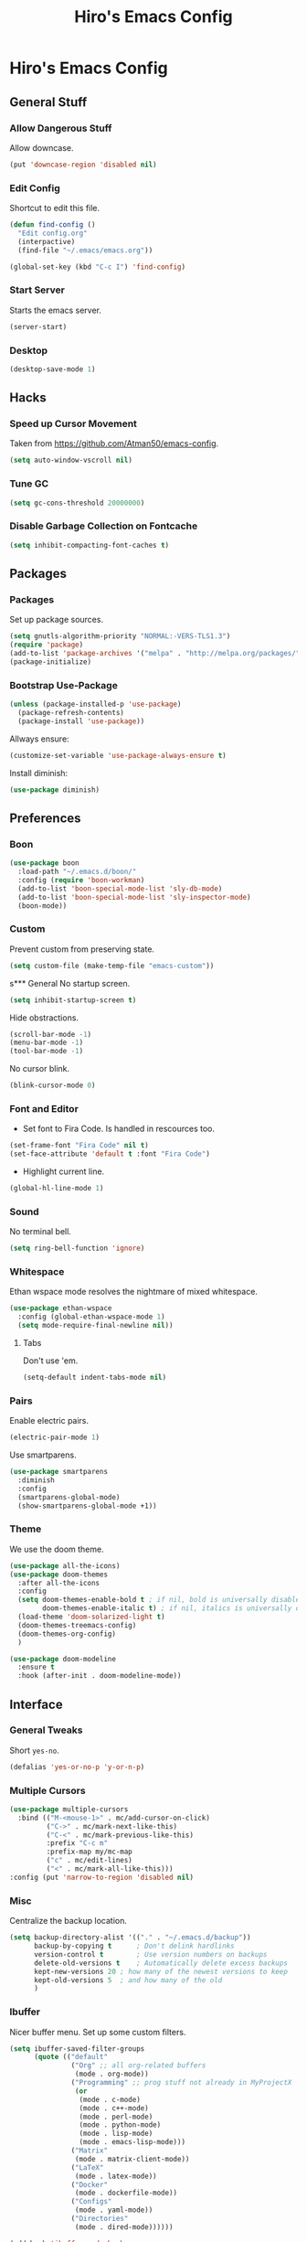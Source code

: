#+TITLE: Hiro's Emacs Config

* Hiro's Emacs Config
** General Stuff
*** Allow Dangerous Stuff
Allow downcase.
#+begin_src emacs-lisp :tangle yes
  (put 'downcase-region 'disabled nil)
#+end_src

*** Edit Config
Shortcut to edit this file.
#+BEGIN_SRC emacs-lisp :tangle yes
  (defun find-config ()
    "Edit config.org"
    (interpactive)
    (find-file "~/.emacs/emacs.org"))

  (global-set-key (kbd "C-c I") 'find-config)
#+END_SRC

*** Start Server
Starts the emacs server.
#+BEGIN_SRC emacs-lisp :tangle yes
  (server-start)
#+END_SRC

*** Desktop
#+BEGIN_SRC emacs-lisp :tangle yes
  (desktop-save-mode 1)
#+END_SRC

** Hacks
*** Speed up Cursor Movement
Taken from https://github.com/Atman50/emacs-config.
#+BEGIN_SRC emacs-lisp :tangle yes
  (setq auto-window-vscroll nil)
#+END_SRC

*** Tune GC
#+begin_src emacs-lisp :tangle yes
  (setq gc-cons-threshold 20000000)
#+end_src

*** Disable Garbage Collection on Fontcache
#+BEGIN_SRC emacs-lisp :tangle yes
  (setq inhibit-compacting-font-caches t)
#+END_SRC

** Packages
*** Packages
Set up package sources.
#+BEGIN_SRC emacs-lisp :tangle yes
  (setq gnutls-algorithm-priority "NORMAL:-VERS-TLS1.3")
  (require 'package)
  (add-to-list 'package-archives '("melpa" . "http://melpa.org/packages/"))
  (package-initialize)
#+END_SRC

*** Bootstrap Use-Package
#+BEGIN_SRC emacs-lisp :tangle yes
  (unless (package-installed-p 'use-package)
    (package-refresh-contents)
    (package-install 'use-package))
#+END_SRC

Allways ensure:
#+BEGIN_SRC emacs-lisp :tangle yes
  (customize-set-variable 'use-package-always-ensure t)
#+END_SRC

Install diminish:
#+BEGIN_SRC emacs-lisp :tangle yes
  (use-package diminish)
#+END_SRC

** Preferences
*** Boon
#+begin_src emacs-lisp :tangle yes
  (use-package boon
    :load-path "~/.emacs.d/boon/"
    :config (require 'boon-workman)
    (add-to-list 'boon-special-mode-list 'sly-db-mode)
    (add-to-list 'boon-special-mode-list 'sly-inspector-mode)
    (boon-mode))
#+end_src
*** Custom
Prevent custom from preserving state.
#+BEGIN_SRC emacs-lisp :tangle yes
  (setq custom-file (make-temp-file "emacs-custom"))
#+END_SRC

s*** General
 No startup screen.
 #+BEGIN_SRC emacs-lisp :tangle yes
   (setq inhibit-startup-screen t)
 #+END_SRC

 Hide obstractions.
 #+BEGIN_SRC emacs-lisp :tangle yes
   (scroll-bar-mode -1)
   (menu-bar-mode -1)
   (tool-bar-mode -1)
 #+END_SRC

 No cursor blink.
 #+BEGIN_SRC emacs-lisp :tangle yes
   (blink-cursor-mode 0)
 #+END_SRC

*** Font and Editor
- Set font to Fira Code. Is handled in rescources too.
#+BEGIN_SRC emacs-lisp :tangle yes
  (set-frame-font "Fira Code" nil t)
  (set-face-attribute 'default t :font "Fira Code")
#+END_SRC

 - Highlight current line.
#+BEGIN_SRC emacs-lisp :tangle yes
  (global-hl-line-mode 1)
#+END_SRC

*** Sound
No terminal bell.
#+BEGIN_SRC emacs-lisp :tangle yes
  (setq ring-bell-function 'ignore)
#+END_SRC

*** Whitespace
Ethan wspace mode resolves the nightmare of mixed whitespace.
#+BEGIN_SRC emacs-lisp :tangle yes
  (use-package ethan-wspace
    :config (global-ethan-wspace-mode 1)
    (setq mode-require-final-newline nil))
#+END_SRC

**** Tabs
Don't use 'em.
#+BEGIN_SRC emacs-lisp :tangle yes
  (setq-default indent-tabs-mode nil)
#+END_SRC

*** Pairs
Enable electric pairs.
#+BEGIN_SRC emacs-lisp :tangle yes
  (electric-pair-mode 1)
#+END_SRC

Use smartparens.
#+BEGIN_SRC emacs-lisp :tangle yes
  (use-package smartparens
    :diminish
    :config
    (smartparens-global-mode)
    (show-smartparens-global-mode +1))
#+END_SRC

*** Theme
We use the doom theme.
#+begin_src emacs-lisp :tangle yes
  (use-package all-the-icons)
  (use-package doom-themes
    :after all-the-icons
    :config
    (setq doom-themes-enable-bold t ; if nil, bold is universally disabled
          doom-themes-enable-italic t) ; if nil, italics is universally disabled
    (load-theme 'doom-solarized-light t)
    (doom-themes-treemacs-config)
    (doom-themes-org-config)
    )

  (use-package doom-modeline
    :ensure t
    :hook (after-init . doom-modeline-mode))
#+end_src

** Interface
*** General Tweaks
Short =yes-no=.
#+BEGIN_SRC emacs-lisp :tangle yes
  (defalias 'yes-or-no-p 'y-or-n-p)
#+END_SRC

*** Multiple Cursors
#+BEGIN_SRC emacs-lisp :tangle yes
  (use-package multiple-cursors
    :bind (("M-<mouse-1>" . mc/add-cursor-on-click)
           ("C->" . mc/mark-next-like-this)
           ("C-<" . mc/mark-previous-like-this)
           :prefix "C-c m"
           :prefix-map my/mc-map
           ("c" . mc/edit-lines)
           ("<" . mc/mark-all-like-this)))
  :config (put 'narrow-to-region 'disabled nil)
#+END_SRC

*** Misc
Centralize the backup location.
#+BEGIN_SRC emacs-lisp :tangle yes
  (setq backup-directory-alist '(("." . "~/.emacs.d/backup"))
        backup-by-copying t      ; Don't delink hardlinks
        version-control t        ; Use version numbers on backups
        delete-old-versions t    ; Automatically delete excess backups
        kept-new-versions 20 ; how many of the newest versions to keep
        kept-old-versions 5  ; and how many of the old
        )
#+END_SRC

*** Ibuffer
Nicer buffer menu. Set up some custom filters.
#+BEGIN_SRC emacs-lisp :tangle yes
  (setq ibuffer-saved-filter-groups
        (quote (("default"
                 ("Org" ;; all org-related buffers
                  (mode . org-mode))
                 ("Programming" ;; prog stuff not already in MyProjectX
                  (or
                   (mode . c-mode)
                   (mode . c++-mode)
                   (mode . perl-mode)
                   (mode . python-mode)
                   (mode . lisp-mode)
                   (mode . emacs-lisp-mode)))
                 ("Matrix"
                  (mode . matrix-client-mode))
                 ("LaTeX"
                  (mode . latex-mode))
                 ("Docker"
                  (mode . dockerfile-mode))
                 ("Configs"
                  (mode . yaml-mode))
                 ("Directories"
                  (mode . dired-mode))))))

  (add-hook 'ibuffer-mode-hook
            (lambda ()
              (ibuffer-switch-to-saved-filter-groups "default")))
  (global-set-key (kbd "C-x C-b") 'ibuffer-other-window)
#+END_SRC

*** Pretty Symbols
Some basic set-up for ~pretty-mode~ and ~prettify-symbols-mode~. The
details are handled on a per-mode base.

#+BEGIN_SRC emacs-lisp :tangle yes
  (use-package pretty-mode
    :config
    (global-pretty-mode t)
    (pretty-activate-groups
     '(:sub-and-superscripts :greek :arithmetic-nary :arrows :arithmetic)))
  (global-prettify-symbols-mode 1)
#+END_SRC

Unprettify on hover.
#+BEGIN_SRC emacs-lisp :tangle yes
  (setq prettify-symbols-unprettify-at-point t)
#+END_SRC

*** Navigation
**** Avy
Jump to char.
#+BEGIN_SRC emacs-lisp :tangle yes
  (use-package avy
    :bind (("M-g w" . avy-goto-word-1)
           ("M-g f" . avy-goto-line)
           ("C-'" . avy-goto-char)
           ("C-;" . avy-goto-char-2)))
#+END_SRC
*** Move Lines
Move whole lines easily.
#+BEGIN_SRC emacs-lisp :tangle yes
  (use-package move-text
    :diminish
    :config (move-text-default-bindings))
#+END_SRC

*** Treemacs
#+BEGIN_SRC emacs-lisp :tangle yes
  (use-package treemacs
    :ensure t
    :defer t
    :init
    (with-eval-after-load 'winum
      (define-key winum-keymap (kbd "M-0") #'treemacs-select-window))
    :bind
    (:map global-map
          ("M-0"       . treemacs-select-window)
          ("C-x t 1"   . treemacs-delete-other-windows)
          ("C-x t t"   . treemacs)
          ("C-x t B"   . treemacs-bookmark)
          ("C-x t C-t" . treemacs-find-file)
          ("C-x t M-t" . treemacs-find-tag)))

  (use-package treemacs-projectile
    :after treemacs projectile
    :ensure t)

  (use-package treemacs-icons-dired
    :after treemacs dired
    :ensure t
    :config (treemacs-icons-dired-mode))

  (use-package treemacs-magit
    :after treemacs magit
    :ensure t)
#+END_SRC

*** Rainbow Delimiters, Identifiers
Color code matching delimiters.
#+BEGIN_SRC emacs-lisp :tangle yes
  ;; (use-package rainbow-identifiers
  ;;   :hook prog-mode)

;;(use-package rainbow-delimiters
;;:hook prog-mode)
#+END_SRC

** Programming / Language Support
*** LSP
Support for the =Language Server Protocol=.
#+BEGIN_SRC emacs-lisp :tangle yes
  (use-package lsp-ui)
  (use-package lsp-treemacs)
  (use-package lsp-mode
    :after (lsp-ui elixir-mode)
    :config
    (setq lsp-prefer-flymake nil)
    (setq lsp-ui-doc-enable nil
          lsp-ui-doc-use-childframe t
          lsp-ui-doc-position 'top
          lsp-ui-doc-include-signature t
          lsp-ui-sideline-enable nil
          lsp-ui-flycheck-enable t
          lsp-ui-flycheck-list-position 'right
          lsp-ui-flycheck-live-reporting t
          lsp-ui-peek-enable t
          lsp-ui-peek-list-width 60
          lsp-ui-peek-peek-height 25)
    (setq lsp-clients-elixir-server-executable "/home/hiro/src/elixir-ls/release/language_server.sh")
    :hook ((elixir-mode . lsp)
           (lsp-mode . lsp-ui-mode)))
#+END_SRC

*** Company
#+BEGIN_SRC emacs-lisp :tangle yes
  (use-package company
    :diminish
    :bind (("<C-tab>" . company-complete)
           :map company-active-map
           ("C-n" . company-select-next-or-abort)
           ("C-p" . company-select-previous-or-abort))
    :config
    (setq company-show-numbers t)
    (setq company-idle-delay 0)
    (setq company-lsp-cache-candidates 'auto)
    (company-tng-configure-default)
    (setq company-frontends
          '(company-tng-frontend
            company-pseudo-tooltip-frontend
            company-echo-metadata-frontend))

    :hook (after-init . global-company-mode))
  (use-package company-flx
    :after company
    :config (company-flx-mode +1))
#+END_SRC

Set up the company backends: (maybe do it the other way around...)
#+BEGIN_SRC emacs-lisp :tangle yes
  (use-package company-tern
    :config (add-to-list 'company-backends 'company-tern))
  (use-package company-anaconda
    :config (add-to-list 'company-backends 'company-anaconda))
  (use-package company-lsp
    :config (add-to-list 'company-backends 'company-lsp))
#+END_SRC

*** Lisp
**** Roswell
Support for the roswell package manager.
#+BEGIN_SRC emacs-lisp :tangle yes
  (load (expand-file-name "~/.roswell/helper.el"))
#+END_SRC

**** Lispy Mode
A lisp code navigation extension that exploits the syntax of lisp to
avoid modifiers.

#+BEGIN_SRC emacs-lisp :tangle yes
  (use-package lispy
    :diminish
    :bind (("M-(" . lispy-parens-auto-wrap))
    :config (setq lispy-use-sly t)
    (let ((custom-bindings '(("u" . lispy-up)
                            ("p" . lispy-down)
                            ("n" . lispy-left)
                            ("o" . lispy-right)
                            ("e" . lispy-flow)
                            ("i" . lispy-different)
                            ("j" . lispy-eval-other-window)
                            ("h" . lispy-eval)
                            ("l" . lispy-other-mode)
                            ("f" . lispy-new-copy)
                            ("F" . lispy-narrow)
                            ("d" . lispy-undo)
                            ("k" . lispy-tab))))
      (dolist (binding custom-bindings)
        (lispy-define-key lispy-mode-map (car binding) (cdr binding))))
    :hook ((emacs-lisp-mode . lispy-mode)
           (eval-expression-minibuffer-setup . lispy-mode)
           (ielm-mode . lispy-mode)
           (lisp-mode . lispy-mode)
           (common-lisp-mode . lispy-mode)
           (lisp-interaction-mode . lispy-mode)
           (scheme-mode . lispy-mode)
           (racket-mode . lispy-mode)))
#+END_SRC

**** Sly
Slime fork with new features.
#+BEGIN_SRC emacs-lisp :tangle yes
  (use-package sly
    :config (setenv "APP_ENV" "development"))
  (use-package sly-repl-ansi-color
    :after sly)
  (use-package sly-quicklisp
    :after sly)
  (use-package sly-macrostep
    :after sly)
#+END_SRC

*** Racket
#+begin_src emacs-lisp :tangle yes
  ;; (use-package geiser)

  (use-package racket-mode
    :config (defun my-racket-mode-hook ()
              (setq-local eldoc-documentation-function #'racket-eldoc-function))
    :hook (racket-mode . my-racket-mode-hook))
#+end_src

*** Poly Mode
Multiple major modes in one buffer.

#+BEGIN_SRC emacs-lisp :tangle yes
  (use-package polymode
    :config
    (use-package poly-markdown)
    (use-package poly-org)
    (use-package poly-rst))
#+END_SRC

*** Org Mode
**** General Tweaks
#+BEGIN_SRC emacs-lisp :tangle yes
  (setq org-treat-S-cursor-todo-selection-as-state-change nil)
  (setq org-clock-persist 'history)
  (org-clock-persistence-insinuate)
#+END_SRC
**** Refile

 - Targets include this file and any file contributing to the agenda - up to 9 levels deep
#+BEGIN_SRC emacs-lisp :tangle yes
  (setq org-refile-targets
        (quote
         ((nil :maxlevel . 9)
          (org-agenda-files :maxlevel . 9))))
#+END_SRC

 - Use full outline paths for refile targets - we file directly with IDO
#+BEGIN_SRC emacs-lisp :tangle yes
  (setq org-refile-use-outline-path t)
#+END_SRC

 - Targets complete directly with IDO
#+BEGIN_SRC emacs-lisp :tangle yes
  (setq org-outline-path-complete-in-steps nil)
#+END_SRC

 - Allow refile to create parent tasks with confirmation
#+BEGIN_SRC emacs-lisp :tangle yes
  (setq org-refile-allow-creating-parent-nodes (quote confirm))
#+END_SRC

 - Use the current window for indirect buffer display
#+BEGIN_SRC emacs-lisp :tangle yes
  (setq org-indirect-buffer-display 'current-window)
#+END_SRC

 - Exclude DONE state tasks from refile targets
#+BEGIN_SRC emacs-lisp :tangle yes
  (defun bh/verify-refile-target ()
    "Exclude todo keywords with a done state from refile targets."
    (not (member (nth 2
                    (org-heading-components))
               org-done-keywords)))
  (setq org-refile-target-verify-function 'bh/verify-refile-target)
#+END_SRC

**** Agenda
 - Formatting: Add path to Items
#+BEGIN_SRC emacs-lisp :tangle yes
  (setq org-agenda-prefix-format
        '((agenda . " %i %-12:c%?-12t% s")
          (timeline . "  % s")
          (todo .
                " %i %-12:c %(concat \"[ \"(org-format-outline-path (org-get-outline-path)) \" ]\") ")
          (tags .
                " %i %-12:c %(concat \"[ \"(org-format-outline-path (org-get-outline-path)) \" ]\") ")
          (search . " %i %-12:c")))
#+END_SRC

 - Custom Agenda Commands
#+BEGIN_SRC emacs-lisp :tangle yes
  (setq org-agenda-custom-commands
        '(("X" agenda
           ""
           nil
           ("~/Documents/org/out/agenda.html"))
          ("n" "Notes"
           tags
           "NOTE"
           ((org-agenda-overriding-header "Notes")
            (org-tags-match-list-sublevels t))
           ("~/Documents/org/out/notes.html"))
          ("s" "Next"
           todo
           "NEXT"
           ((org-agenda-overriding-header "Next")
            (org-tags-match-list-sublevels t))
           ("~/Documents/org/out/next.html"))
          ("f" "Questions"
           tags
           "QUESTION"
           ((org-agenda-overriding-header "Questions")
            (org-tags-match-list-sublevels t))
           ("~/Documents/org/out/question.html"))
          ("l" "Einkaufsliste"
           todo
           "OUTOFSTOCK"
           ((org-agenda-overriding-header "Einkaufsliste")
            (org-tags-match-list-sublevels t))
           ("~/Documents/org/out/einkaufsliste.html"))))
#+END_SRC

**** Super Agenda
Buff the agenda to use Groups.

#+BEGIN_SRC emacs-lisp :tangle yes
  (use-package org-super-agenda
    :defer t
    :config
    (setq org-super-agenda-groups
          '((:name "NEXT"
                   :order 1
                   :todo "NEXT")
            (:name "WAITING"
                   :order 2
                   :todo "WAITING")
            (:name "TODO"
                   :order 3
                   :todo "TODO")))
    (org-super-agenda-mode 1))
#+END_SRC

**** Keybindings
#+BEGIN_SRC emacs-lisp :tangle yes
  (global-set-key (kbd "C-c c") 'org-capture)
  (define-key org-mode-map (kbd "C-S-<return>") 'org-insert-todo-heading)
#+END_SRC

**** Directories
#+BEGIN_SRC emacs-lisp :tangle yes
  (setq org-directory "~/Documents/org")
  (setq org-default-notes-file "~/Documents/org/refile.org")
#+END_SRC

Agenda Files:
#+BEGIN_SRC emacs-lisp :tangle yes
  (setq org-agenda-files (list "~/Documents/org/todo.org" "~/Documents/org/calendar.org"))
#+END_SRC

**** Custom States
 - states
#+BEGIN_SRC emacs-lisp :tangle yes
(setq org-todo-keywords
      '((sequence "TODO" "WAITING" "NEXT" "HOLD" "|"
                  "DONE")
        (sequence "BESORGEN" "WARTEN" "|" "BESORGT")
        (sequence "OUTOFSTOCK" "|" "INSTOCK")
        (sequence "RESOLVE" "ASK" "RESEARCH" "|" "RESOLVED")
        (sequence "HOMEWORK" "ACTIVE" "|" "FINISHED")))
#+END_SRC

 - triggers
#+BEGIN_SRC emacs-lisp :tangle yes
  (setq org-todo-state-tags-triggers
        (quote
         (("CANCELLED"
           ("CANCELLED" . t))
          ("WAITING"
           ("WAITING" . t))
          ("HOLD"
           ("WAITING")
           ("HOLD" . t))
          (done ("WAITING")
                ("HOLD"))
          ("TODO"
           ("WAITING")
           ("CANCELLED")
           ("HOLD"))
          ("NEXT"
           ("WAITING")
           ("CANCELLED")
           ("HOLD"))
          ("DONE"
           ("WAITING")
           ("CANCELLED")
           ("HOLD")))))
#+END_SRC
**** Capture Templates
#+BEGIN_SRC emacs-lisp :tangle yes
  (setq org-capture-templates
        (quote
         (("t" "Todo"
           entry
           (file org-default-notes-file)
           "* TODO %?\n%U\n%a\n")
          ("n" "Note"
           entry
           (file org-default-notes-file)
           "* %? :NOTE:\n%U\n%a\n")
          ("q" "Question"
           entry
           (file "~/Documents/org/refile/questions.org")
           "* RESOLVE %? :QUESTION:\n%U\n%a\n")
          ("e" "Exercise"
           entry
           (file "~/Documents/org/refile/exercises.org")
           "* HOMEWORK %? :EXERCISE:\n%a\n")
          ("j" "Journal"
           entry
           (file+datetree "~/Documents/org/diary.org")
           "**** %?\n%U\n")
          ("m" "Meeting"
           entry
           (file org-default-notes-file)
           "** %? :MEETING:\n"))))
#+END_SRC
**** Babel
*** Git
**** Magit
 - Just load magit and give it a key.
#+BEGIN_SRC emacs-lisp :tangle yes
  (use-package magit
    :bind ("C-x g" . magit-status))
#+END_SRC

 - Reload files on git change.
#+BEGIN_SRC emacs-lisp :tangle yes
  (use-package magit-filenotify)
#+END_SRC
**** Time-Machine
View the history of a file.

#+begin_src emacs-lisp :tangle yes
  (use-package git-timemachine)
#+end_src
**** Gutter
Mark changed lines on the fringes.
#+BEGIN_SRC emacs-lisp :tangle yes
  (use-package git-gutter-fringe+
    ;:diminish
    :config
    (global-git-gutter+-mode 1)
    (git-gutter-fr+-minimal)
    (git-gutter+-turn-on))
#+END_SRC
*** Sage Math
CAS for some annoying calculations.
#+BEGIN_SRC emacs-lisp :tangle yes
  (use-package sage-shell-mode
    :hook (sage-shell-after-prompt . sage-shell-view-mode))
#+END_SRC

*** Ivy
Make mini-buffers and search nicer.
#+BEGIN_SRC emacs-lisp :tangle yes
  (use-package ivy
    :diminish ivy-mode
    :bind (("C-s" . swiper)
           ("C-x r" . counsel-recentf)
           ("C-x b" . counsel-ibuffer)
           :map boon-command-map
           ("w" . swiper))
    :config
    (ivy-mode 1)
    (setq ivy-use-virtual-buffers t)
    (setq enable-recursive-minibuffers t)
    (with-eval-after-load 'recentf
      (setq ivy-use-virtual-buffers nil)))
#+END_SRC

*** LaTeX
Enable electric braces for math mode: ~\( \)~
#+BEGIN_SRC emacs-lisp :tangle yes
  (setq LaTeX-electric-left-right-brace t)
#+END_SRC

**** Latexmk
Set up latexmk for easier making.
#+BEGIN_SRC emacs-lisp :tangle yes
  (use-package auctex-latexmk
    :config
    (auctex-latexmk-setup))
#+END_SRC

**** TODO Use Tectonic
*** Javascript
**** JS2
Nicer JS mode.
#+BEGIN_SRC emacs-lisp :tangle yes
  (use-package js2-mode
    :hook (js2-mode . js2-imenu-extras-mode))
#+END_SRC

Refactoring and some simple goodies, like killing a semantic entity
rather than a line.
#+BEGIN_SRC emacs-lisp :tangle yes
  (use-package js2-refactor
    :config (js2r-add-keybindings-with-prefix "C-c C-r")
    :bind (:map js2-mode-map
                ("C-k" . js2r-kill))
    :hook (js2-mode . js2-refactor-mode))
#+END_SRC

**** RJSX
A js2 mode for a =jsx=.
#+BEGIN_SRC emacs-lisp :tangle yes
  (use-package rjsx-mode)
#+END_SRC

**** JS-Doc
Documentation comment helper.
#+BEGIN_SRC emacs-lisp :tangle yes
  (use-package js-doc
    :bind (:map js2-mode-map
                ("C-c i" . js-doc-insert-function-doc)
                ("@" . js-doc-insert-tag))
    :config
    (setq js-doc-mail-address "hiro@protagon.space"
          js-doc-author (format "Valentin Boettcher <%s>" js-doc-mail-address)
          js-doc-url "protagon.space"
          js-doc-license "MIT"))
#+END_SRC

**** JSON
Json mode package.
#+BEGIN_SRC emacs-lisp :tangle yes
  (use-package json-mode)
#+END_SRC

**** TODO Tern
JS Ide feautures. May be replaced by LSP.
#+BEGIN_SRC emacs-lisp :tangle yes
  (add-to-list 'load-path "~/src/tern")
  (autoload 'tern-mode "tern.el" nil t)
  (add-hook 'js2-mode-hook #'tern-mode)
#+END_SRC

*** Elixir
Some junk for the elixir programming language.

**** Base Mode
#+BEGIN_SRC emacs-lisp :tangle yes
  (use-package elixir-mode
    :config
    (mapc (lambda (pair) (push pair prettify-symbols-alist))
          '(;; Syntax
            ("do" .      #x2770)
            ("|>" .      #x2A20)
            ("->" .      #x21A6)
            ("fn" .      #x03BB)
            ("quote" .      #x2358)
            ("unquote" .      #x236A)
            ("end" .      #x2771))))
#+END_SRC

*** Projectile
#+BEGIN_SRC emacs-lisp :tangle yes
  (use-package projectile
    :diminish
    :config
    (projectile-mode +1)
    (define-key projectile-mode-map (kbd "C-c p") 'projectile-command-map)
    :after ivy)

  (use-package counsel-projectile
    :after (ivy projectile)
    :config
    (define-key projectile-mode-map (kbd "C-c p") 'projectile-command-map)
    (counsel-projectile-mode))
#+END_SRC

*** Web Mode
A very neat mode for editing html and the like.

#+BEGIN_SRC emacs-lisp :tangle yes
  (use-package web-mode
    :config
    (add-to-list 'auto-mode-alist '("\\.phtml\\'" . web-mode))
    (add-to-list 'auto-mode-alist '("\\.tpl\\.php\\'" . web-mode))
    (add-to-list 'auto-mode-alist '("\\.[agj]sp\\'" . web-mode))
    (add-to-list 'auto-mode-alist '("\\.as[cp]x\\'" . web-mode))
    (add-to-list 'auto-mode-alist '("\\.erb\\'" . web-mode))
    (add-to-list 'auto-mode-alist '("\\.mustache\\'" . web-mode))
    (add-to-list 'auto-mode-alist '("\\.djhtml\\'" . web-mode))
    (add-to-list 'auto-mode-alist '("\\.html?\\'" . web-mode)))
#+END_SRC

*** Emmet
Nice html and css snippets.
#+BEGIN_SRC emacs-lisp :tangle yes
  (use-package emmet-mode
    :hook ((sgml-mode . emmet-mode)
           (rjsx-mode . emmet-mode)
           (css-mode . emmet-mode)))
#+END_SRC

*** Flycheck
Syntax checking and linting.
#+BEGIN_SRC emacs-lisp :tangle yes
  (use-package flycheck
    :config (setq flycheck-check-syntax-automatically '(save mode-enable))
    :hook ((after-init . global-flycheck-mode)))
  (use-package avy-flycheck)
#+END_SRC

*** Python
**** Anaconda
#+BEGIN_SRC emacs-lisp :tangle yes
  (use-package anaconda-mode
    :after (sphinx-doc python-docstring)
    :hook ((python-mode . anaconda-mode)
           (python-mode . anaconda-eldoc-mode)
           (python-mode .
                             (lambda ()
                               (sphinx-doc-mode t)
                               (whitespace-mode 1)
                               (python-docstring-mode 1)))))
  (use-package company-anaconda)
#+END_SRC

**** Mark overlong Lines
#+BEGIN_SRC emacs-lisp :tangle yes
  (setq whitespace-line-collumn 79)
  (setq whitespace-style '(face empty tabs lines-tail trailing))
#+END_SRC

**** Docstrings
Support for sphinx style docstrings.
#+BEGIN_SRC emacs-lisp :tangle yes
  (use-package python-docstring)
  (use-package sphinx-doc)
#+END_SRC

*** YASnippets
#+BEGIN_SRC emacs-lisp :tangle yes
  (use-package yasnippet
    :diminish yas-global-mode
    :config (yas-global-mode 1))
  (use-package elixir-yasnippets)
  (use-package yasnippet-snippets)
  (use-package yasnippet-classic-snippets)
  (use-package ivy-yasnippet)
  (use-package ivy-xref
    :init (setq xref-show-definitions-function #'ivy-xref-show-defs))
#+END_SRC

*** Jupyter-Notebooks
#+BEGIN_SRC emacs-lisp :tangle yes
  (use-package ein
    :config (setq ein:output-type-preference
                  '(emacs-lisp svg png jpeg html text latex javascript)))
#+END_SRC

*** Fish
Fish shell script mode.
#+BEGIN_SRC emacs-lisp :tangle yes
  (use-package fish-mode)
#+END_SRC
*** Arch PKGBUILD
#+BEGIN_SRC emacs-lisp :tangle yes
  (use-package pkgbuild-mode)
#+END_SRC
*** C++
Set up ~lsp~, ~ccls~.
#+begin_src emacs-lisp :tangle yes
  (use-package ccls
    :ensure t
    :config
    (setq ccls-executable "ccls")
    (setq lsp-prefer-flymake nil)
    (setq-default flycheck-disabled-checkers '(c/c++-clang c/c++-cppcheck c/c++-gcc))
    :hook ((c-mode c++-mode objc-mode) .
           (lambda () (require 'ccls) (lsp))))
#+end_src
*** YAML
#+begin_src emacs-lisp :tangle yes
  (use-package yaml-mode)
#+end_src
*** Docker
#+begin_src emacs-lisp :tangle yes
  (use-package dockerfile-mode)
#+end_src
*** Regex
#+begin_src emacs-lisp :tangle yes
  (use-package regex-tool)
#+end_src

** Custom Scripts
*** TODO Set frame font to FiraCode: Automatically
Because of a bug, this doesn't work automatically.

#+BEGIN_SRC emacs-lisp :tangle yes
(defun set-font ()
  (interactive)
  (set-frame-font "Fira Code" nil t))
#+END_SRC

*** Close all Buffers
#+BEGIN_SRC emacs-lisp :tangle yes
  (defun close-all-buffers ()
    "Closes all buffers."
    (interactive)
    (mapc 'kill-buffer
          (buffer-list)))
#+END_SRC
*** Rename Buffer and File
#+BEGIN_SRC emacs-lisp :tangle yes
  (defun rename-file-and-buffer (new-name)
    "Renames both current buffer and file it's visiting to NEW-NAME."
    (interactive "sNew name: ")
    (let ((name (buffer-name))
          (filename (buffer-file-name)))
      (if (not filename)
          (message "Buffer '%s' is not visiting a file!" name)
        (if (get-buffer new-name)
            (message "A buffer named '%s' already exists!" new-name)
          (progn
            (rename-file filename new-name 1)
            (rename-buffer new-name)
            (set-visited-file-name new-name)
            (set-buffer-modified-p nil))))))
#+END_SRC

*** Create Common Use-Package declaration
#+BEGIN_SRC emacs-lisp :tangle yes
  (defmacro my-create-up-common (name &rest common-args)
    "Creates a use-package declaration that automatically adds
    predefined configuration."
    (declare (indent 1))
    `(defmacro ,name (package &rest args)
       (declare (indent 1))
       `(use-package ,package
          ,@args
          ,@',common-args)))
#+END_SRC

